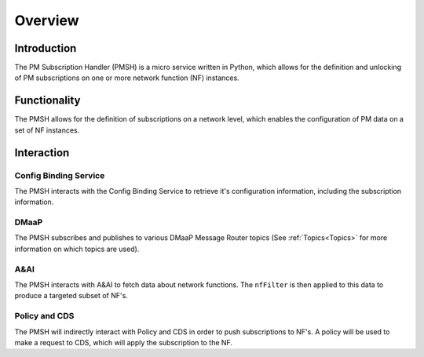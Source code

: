 .. This work is licensed under a Creative Commons Attribution 4.0 International License.
.. http://creativecommons.org/licenses/by/4.0

.. _Overview:

Overview
========

Introduction
""""""""""""
The PM Subscription Handler (PMSH) is a micro service written in Python, which allows for the definition and unlocking
of PM subscriptions on one or more network function (NF) instances.

.. _Delivery: ./delivery.html

Functionality
"""""""""""""
The PMSH allows for the definition of subscriptions on a network level, which enables the
configuration of PM data on a set of NF instances.

Interaction
"""""""""""

Config Binding Service
^^^^^^^^^^^^^^^^^^^^^^

The PMSH interacts with the Config Binding Service to retrieve it's configuration information, including the
subscription information.

DMaaP
^^^^^

The PMSH subscribes and publishes to various DMaaP Message Router topics (See :ref:`Topics<Topics>`
for more information on which topics are used).

A&AI
^^^^

The PMSH interacts with A&AI to fetch data about network functions. The ``nfFilter`` is then
applied to this data to produce a targeted subset of NF's.

Policy and CDS
^^^^^^^^^^^^^^

The PMSH will indirectly interact with Policy and CDS in order to push subscriptions to NF's. A policy will be used to
make a request to CDS, which will apply the subscription to the NF.








